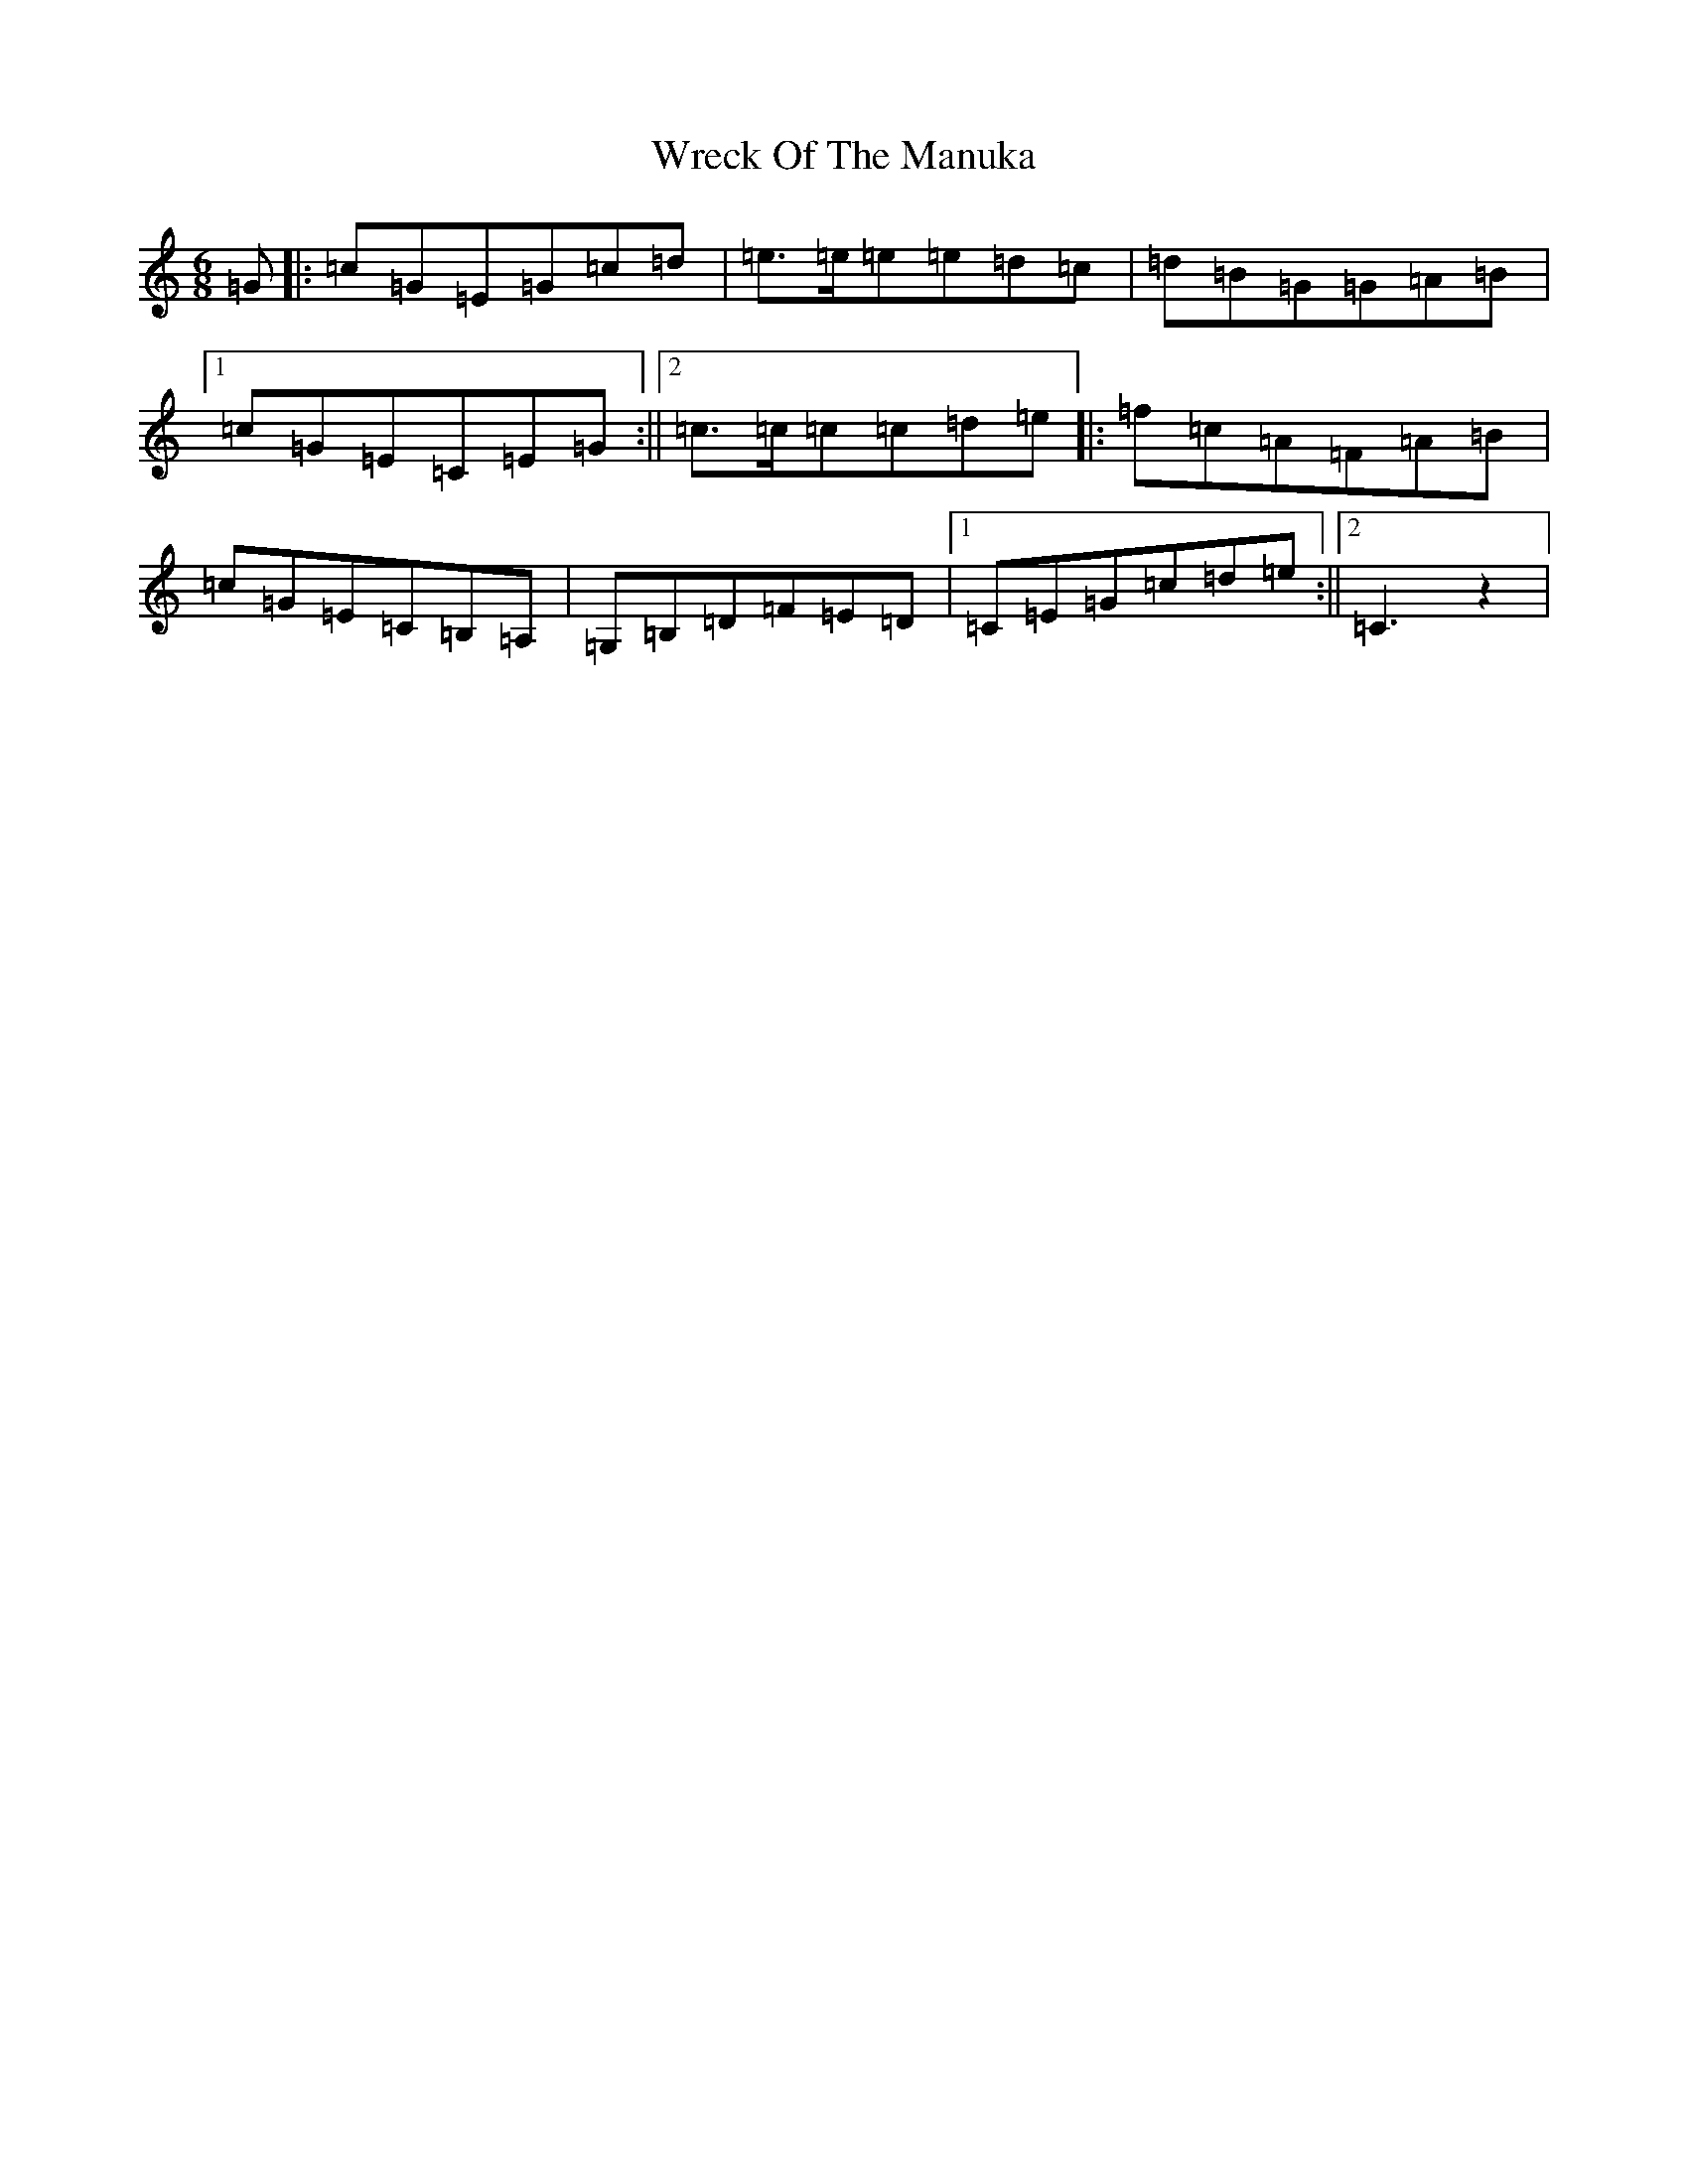 X: 22762
T: Wreck Of The Manuka
S: https://thesession.org/tunes/4659#setting4659
Z: D Major
R: jig
M: 6/8
L: 1/8
K: C Major
=G|:=c=G=E=G=c=d|=e>=e=e=e=d=c|=d=B=G=G=A=B|1=c=G=E=C=E=G:||2=c>=c=c=c=d=e|:=f=c=A=F=A=B|=c=G=E=C=B,=A,|=G,=B,=D=F=E=D|1=C=E=G=c=d=e:||2=C3z2|